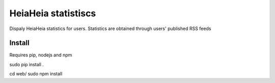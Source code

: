 HeiaHeia statistiscs
====================

Dispaly HeiaHeia statistics for users.
Statistics are obtained through users' published RSS feeds

Install
-------
Requires pip, nodejs and npm

sudo pip install .

cd web/
sudo npm install

